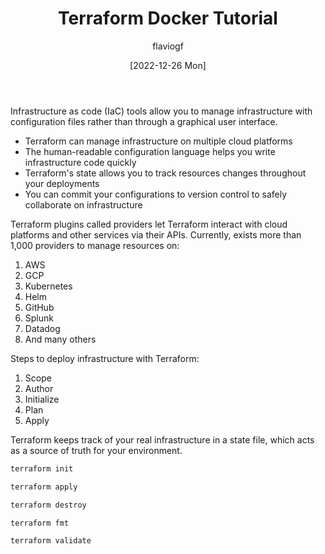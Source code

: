 #+TITLE: Terraform Docker Tutorial
#+AUTHOR: flaviogf
#+DATE: [2022-12-26 Mon]

Infrastructure as code (IaC) tools allow you to manage infrastructure with configuration files rather than through a graphical user interface.

- Terraform can manage infrastructure on multiple cloud platforms
- The human-readable configuration language helps you write infrastructure code quickly
- Terraform's state allows you to track resources changes throughout your deployments
- You can commit your configurations to version control to safely collaborate on infrastructure

Terraform plugins called providers let Terraform interact with cloud platforms and other services via their APIs.
Currently, exists more than 1,000 providers to manage resources on:

1. AWS
2. GCP
3. Kubernetes
4. Helm
5. GitHub
6. Splunk
7. Datadog
8. And many others

Steps to deploy infrastructure with Terraform:

1. Scope
2. Author
3. Initialize
4. Plan
5. Apply

Terraform keeps track of your real infrastructure in a state file, which acts as a source of truth for your environment.

#+begin_src bash
terraform init
#+end_src

#+begin_src bash
terraform apply
#+end_src

#+begin_src bash
terraform destroy
#+end_src

#+begin_src bash
terraform fmt
#+end_src

#+begin_src bash
terraform validate
#+end_src
